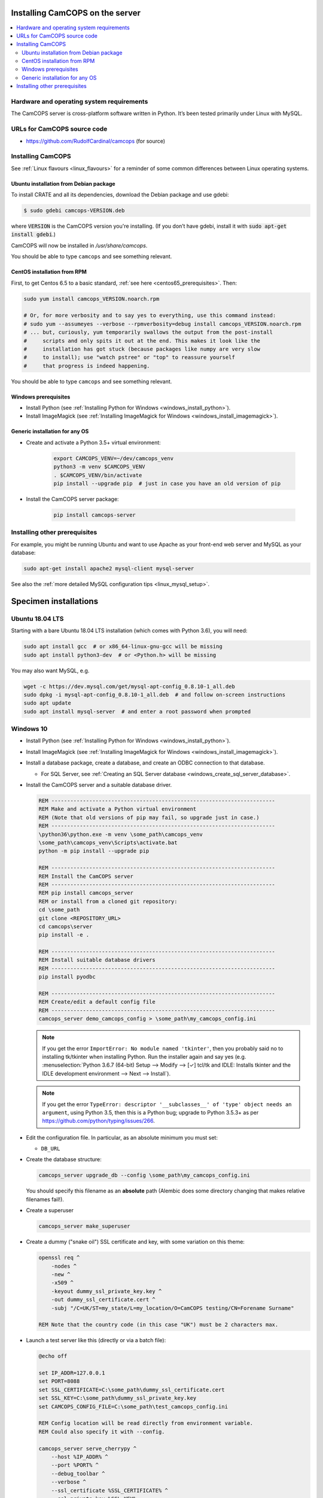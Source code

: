..  docs/source/administrator/server_installation.rst

..  Copyright (C) 2012-2019 Rudolf Cardinal (rudolf@pobox.com).
    .
    This file is part of CamCOPS.
    .
    CamCOPS is free software: you can redistribute it and/or modify
    it under the terms of the GNU General Public License as published by
    the Free Software Foundation, either version 3 of the License, or
    (at your option) any later version.
    .
    CamCOPS is distributed in the hope that it will be useful,
    but WITHOUT ANY WARRANTY; without even the implied warranty of
    MERCHANTABILITY or FITNESS FOR A PARTICULAR PURPOSE. See the
    GNU General Public License for more details.
    .
    You should have received a copy of the GNU General Public License
    along with CamCOPS. If not, see <http://www.gnu.org/licenses/>.

.. _server_installation:

Installing CamCOPS on the server
================================

..  contents::
    :local:
    :depth: 3

Hardware and operating system requirements
------------------------------------------

The CamCOPS server is cross-platform software written in Python. It’s been
tested primarily under Linux with MySQL.

URLs for CamCOPS source code
----------------------------

- https://github.com/RudolfCardinal/camcops (for source)

.. TODO: https://pypi.io/project/XXX/ (for pip install XXX)

Installing CamCOPS
------------------

See :ref:`Linux flavours <linux_flavours>` for a reminder of some common
differences between Linux operating systems.

Ubuntu installation from Debian package
~~~~~~~~~~~~~~~~~~~~~~~~~~~~~~~~~~~~~~~

To install CRATE and all its dependencies, download the Debian package and use
gdebi:

.. code-block:: bash

    $ sudo gdebi camcops-VERSION.deb

where :code:`VERSION` is the CamCOPS version you're installing.
(If you don’t have gdebi, install it with :code:`sudo apt-get install gdebi`.)

CamCOPS will now be installed in `/usr/share/camcops`.

You should be able to type ``camcops`` and see something relevant.

CentOS installation from RPM
~~~~~~~~~~~~~~~~~~~~~~~~~~~~

First, to get Centos 6.5 to a basic standard, :ref:`see here
<centos65_prerequisites>`. Then:

.. code-block:: bash

    sudo yum install camcops_VERSION.noarch.rpm

    # Or, for more verbosity and to say yes to everything, use this command instead:
    # sudo yum --assumeyes --verbose --rpmverbosity=debug install camcops_VERSION.noarch.rpm
    # ... but, curiously, yum temporarily swallows the output from the post-install
    #     scripts and only spits it out at the end. This makes it look like the
    #     installation has got stuck (because packages like numpy are very slow
    #     to install); use "watch pstree" or "top" to reassure yourself
    #     that progress is indeed happening.

You should be able to type ``camcops`` and see something relevant.

Windows prerequisites
~~~~~~~~~~~~~~~~~~~~~

- Install Python (see :ref:`Installing Python for Windows
  <windows_install_python>`).

- Install ImageMagick (see :ref:`Installing ImageMagick for Windows
  <windows_install_imagemagick>`).

Generic installation for any OS
~~~~~~~~~~~~~~~~~~~~~~~~~~~~~~~

- Create and activate a Python 3.5+ virtual environment:

    .. code-block:: bash

        export CAMCOPS_VENV=~/dev/camcops_venv
        python3 -m venv $CAMCOPS_VENV
        . $CAMCOPS_VENV/bin/activate
        pip install --upgrade pip  # just in case you have an old version of pip

- Install the CamCOPS server package:

    .. code-block:: bash

        pip install camcops-server

.. todo:: sort out MySQL dependencies and/or provide database driver advice

.. todo:: implement Windows service

Installing other prerequisites
------------------------------

For example, you might be running Ubuntu and want to use Apache as your
front-end web server and MySQL as your database:

.. code-block:: bash

    sudo apt-get install apache2 mysql-client mysql-server

See also the :ref:`more detailed MySQL configuration tips <linux_mysql_setup>`.


Specimen installations
======================

Ubuntu 18.04 LTS
----------------

.. todo:: write Ubuntu specimen installation

Starting with a bare Ubuntu 18.04 LTS installation (which comes with Python
3.6), you will need:

.. code-block:: bash

    sudo apt install gcc  # or x86_64-linux-gnu-gcc will be missing
    sudo apt install python3-dev  # or <Python.h> will be missing

You may also want MySQL, e.g.

.. code-block:: bash

    wget -c https://dev.mysql.com/get/mysql-apt-config_0.8.10-1_all.deb
    sudo dpkg -i mysql-apt-config_0.8.10-1_all.deb  # and follow on-screen instructions
    sudo apt update
    sudo apt install mysql-server  # and enter a root password when prompted

.. _server_installation_win10_specimen:

Windows 10
----------

- Install Python (see :ref:`Installing Python for Windows
  <windows_install_python>`).

- Install ImageMagick (see :ref:`Installing ImageMagick for Windows
  <windows_install_imagemagick>`).

- Install a database package, create a database, and create an ODBC connection
  to that database.

  - For SQL Server, see :ref:`Creating an SQL Server database
    <windows_create_sql_server_database>`.

- Install the CamCOPS server and a suitable database driver.

  .. code-block:: bat

    REM -----------------------------------------------------------------------
    REM Make and activate a Python virtual environment
    REM (Note that old versions of pip may fail, so upgrade just in case.)
    REM -----------------------------------------------------------------------
    \python36\python.exe -m venv \some_path\camcops_venv
    \some_path\camcops_venv\Scripts\activate.bat
    python -m pip install --upgrade pip

    REM -----------------------------------------------------------------------
    REM Install the CamCOPS server
    REM -----------------------------------------------------------------------
    REM pip install camcops_server
    REM or install from a cloned git repository:
    cd \some_path
    git clone <REPOSITORY_URL>
    cd camcops\server
    pip install -e .

    REM -----------------------------------------------------------------------
    REM Install suitable database drivers
    REM -----------------------------------------------------------------------
    pip install pyodbc

    REM -----------------------------------------------------------------------
    REM Create/edit a default config file
    REM -----------------------------------------------------------------------
    camcops_server demo_camcops_config > \some_path\my_camcops_config.ini

  .. note::

      If you get the error ``ImportError: No module named 'tkinter'``, then you
      probably said no to installing tk/tkinter when installing Python. Run the
      installer again and say yes (e.g. :menuselection:`Python 3.6.7 (64-bit)
      Setup --> Modify --> [✓] tcl/tk and IDLE: Installs tkinter and the IDLE
      development environment --> Next --> Install`).

  .. note::

      If you get the error ``TypeError: descriptor '__subclasses__' of 'type'
      object needs an argument``, using Python 3.5, then this is a Python bug;
      upgrade to Python 3.5.3+ as per
      https://github.com/python/typing/issues/266.

- Edit the configuration file. In particular, as an absolute minimum you must
  set:

  - ``DB_URL``

- Create the database structure:

  .. code-block:: bat

    camcops_server upgrade_db --config \some_path\my_camcops_config.ini

  You should specify this filename as an **absolute** path (Alembic does some
  directory changing that makes relative filenames fail!).

  .. todo:: Current Windows problems: SQL DELETE taking forever during
     ``upgrade_db``. Probably to do with constraints/triggers. Temporary
     workaround: use ``create_db`` instead. (However, the ``reindex`` command
     works fine.)

- Create a superuser

  .. code-block:: bat

    camcops_server make_superuser

- Create a dummy ("snake oil") SSL certificate and key, with some variation on
  this theme:

  .. code-block:: bat

    openssl req ^
        -nodes ^
        -new ^
        -x509 ^
        -keyout dummy_ssl_private_key.key ^
        -out dummy_ssl_certificate.cert ^
        -subj "/C=UK/ST=my_state/L=my_location/O=CamCOPS testing/CN=Forename Surname"

    REM Note that the country code (in this case "UK") must be 2 characters max.

- Launch a test server like this (directly or via a batch file):

  .. code-block:: bat

    @echo off

    set IP_ADDR=127.0.0.1
    set PORT=8088
    set SSL_CERTIFICATE=C:\some_path\dummy_ssl_certificate.cert
    set SSL_KEY=C:\some_path\dummy_ssl_private_key.key
    set CAMCOPS_CONFIG_FILE=C:\some_path\test_camcops_config.ini

    REM Config location will be read directly from environment variable.
    REM Could also specify it with --config.

    camcops_server serve_cherrypy ^
        --host %IP_ADDR% ^
        --port %PORT% ^
        --debug_toolbar ^
        --verbose ^
        --ssl_certificate %SSL_CERTIFICATE% ^
        --ssl_private_key %SSL_KEY%

- Browse to https://127.0.0.1:8088/ to test it.

- Create some ID number definitions, and a group. Ensure you have a user that
  is uploading to that group.

- Install the CamCOPS client. Configure and register it. Test settings:

  - Server address: ``127.0.0.1``
  - Server port: ``8088``
  - Path on server: ``database``
  - Validate HTTPS certificates? ``No``

